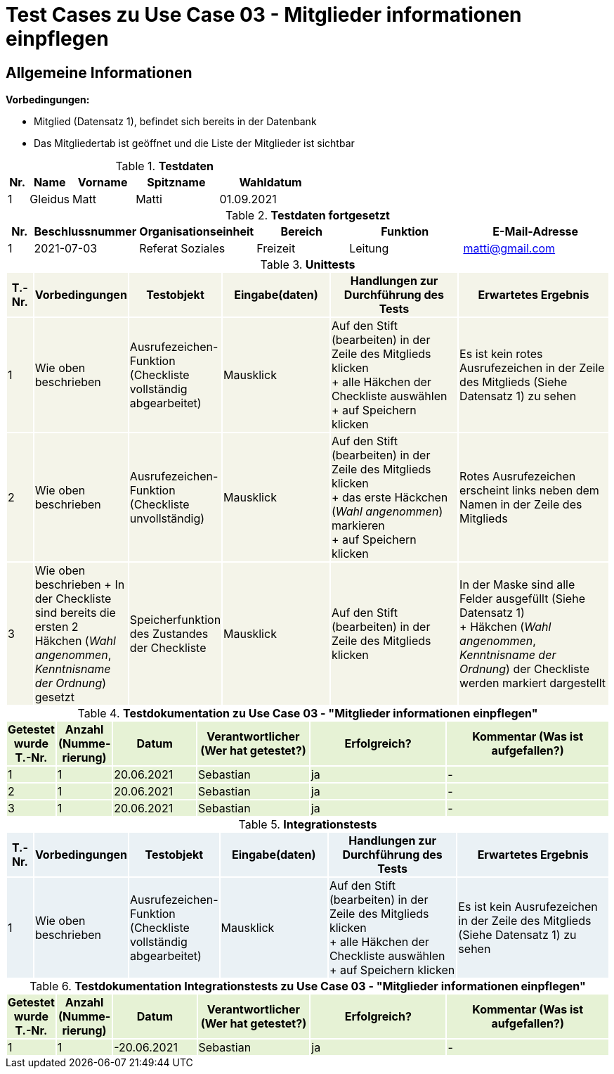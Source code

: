 = Test Cases zu Use Case 03 - Mitglieder informationen einpflegen

== Allgemeine Informationen

*Vorbedingungen:*

- Mitglied (Datensatz 1),  befindet sich bereits in der Datenbank
- Das Mitgliedertab ist geöffnet und die Liste der Mitglieder ist sichtbar


.*Testdaten*
[%header, cols="1,2,3,4,5", ]
|===
|Nr.
|Name
|Vorname
|Spitzname
|Wahldatum

|1
|Gleidus
|Matt
|Matti
|01.09.2021
|===

.*Testdaten fortgesetzt*
[%header, cols="1,2,3,4,5,6", ]
|===
|Nr.
|Beschlussnummer
|Organisationseinheit
|Bereich
|Funktion
|E-Mail-Adresse

|1
|2021-07-03
|Referat Soziales
|Freizeit
|Leitung
|matti@gmail.com
|===




.*Unittests*
[%header, cols="1,2,3,4,5,6"]
|===
|T.-Nr.{set:cellbgcolor:#f4f4e9}
|Vorbedingungen
|Testobjekt
|Eingabe(daten)
|Handlungen zur Durchführung des Tests
|Erwartetes Ergebnis



|1
|Wie  oben beschrieben
|Ausrufezeichen-Funktion (Checkliste vollständig abgearbeitet)
|Mausklick
|Auf den Stift (bearbeiten) in der Zeile des Mitglieds klicken +
+ alle Häkchen der Checkliste auswählen +
+ auf Speichern klicken
|Es ist [.underline]#kein# rotes Ausrufezeichen in der Zeile des Mitglieds (Siehe Datensatz 1) zu sehen


|2
|Wie  oben beschrieben
|Ausrufezeichen-Funktion (Checkliste unvollständig)
|Mausklick
|Auf den Stift (bearbeiten) in der Zeile des Mitglieds klicken +
+ das erste Häckchen (_Wahl angenommen_) markieren +
+ auf Speichern klicken
|Rotes Ausrufezeichen erscheint links neben dem Namen in der Zeile des Mitglieds


|3
|Wie  oben beschrieben + In der Checkliste sind bereits die ersten 2 Häkchen (_Wahl angenommen_, _Kenntnisname der Ordnung_) gesetzt
|Speicherfunktion des Zustandes der Checkliste
|Mausklick
|Auf den Stift (bearbeiten) in der Zeile des Mitglieds klicken
|In der Maske sind alle Felder ausgefüllt (Siehe Datensatz 1) +
+ Häkchen (_Wahl angenommen_, _Kenntnisname der Ordnung_) der Checkliste werden markiert dargestellt
|===



.*Testdokumentation zu Use Case 03 - "Mitglieder informationen einpflegen"*
[%header, cols="1,2,3,4,5,6", ]
|===
|Getestet wurde T.-Nr.{set:cellbgcolor:#e6f2d5}
|Anzahl (Num­me­rie­rung)
|Datum
|Verantwortlicher +
(Wer hat getestet?)
|Erfolgreich?
|Kommentar (Was ist aufgefallen?)

|1
|1
|20.06.2021
|Sebastian
|ja
|-

|2
|1
|20.06.2021
|Sebastian
|ja
|-

|3
|1
|20.06.2021
|Sebastian
|ja
|-

|===






.*Integrationstests*
[%header, cols="1,2,3,4,5,6"]
|===
|T.-Nr.{set:cellbgcolor:#eaf1f5}
|Vorbedingungen
|Testobjekt
|Eingabe(daten)
|Handlungen zur Durchführung des Tests
|Erwartetes Ergebnis

|1
|Wie  oben beschrieben
|Ausrufezeichen-Funktion (Checkliste vollständig abgearbeitet)
|Mausklick
|Auf den Stift (bearbeiten) in der Zeile des Mitglieds klicken +
+ alle Häkchen der Checkliste auswählen +
+ auf Speichern klicken
|Es ist [.underline]#kein# Ausrufezeichen in der Zeile des Mitglieds (Siehe Datensatz 1) zu sehen
|===

.*Testdokumentation Integrationstests zu Use Case 03 - "Mitglieder informationen einpflegen"*
[%header, cols="1,2,3,4,5,6", ]
|===
|Getestet wurde T.-Nr.{set:cellbgcolor:#e6f2d5}
|Anzahl (Num­me­rie­rung)
|Datum
|Verantwortlicher +
(Wer hat getestet?)
|Erfolgreich?
|Kommentar (Was ist aufgefallen?)

|1
|1
|-20.06.2021
|Sebastian
|ja
|-
|===

